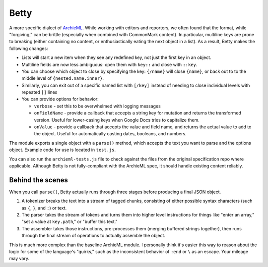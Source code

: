 Betty
=====

A more specific dialect of `ArchieML <https://archieml.org>`_. While working with editors and reporters, we often found that the format, while "forgiving," can be brittle (especially when combined with CommonMark content). In particular, multiline keys are prone to breaking (either containing no content, or enthusiastically eating the next object in a list). As a result, Betty makes the following changes:

* Lists will start a new item when they see any redefined key, not just the first key in an object.
* Multiline fields are now less ambiguous: open them with  ``key::`` and close with ``::key``.
* You can choose which object to close by specifying the key: ``{/name}`` will close ``{name}``, or back out to to the middle level of ``{nested.name.inner}``.
* Similarly, you can exit out of a specific named list with ``[/key]`` instead of needing to close individual levels with repeated ``[]`` lines
* You can provide options for behavior:

  * ``verbose`` - set this to be overwhelmed with logging messages
  * ``onFieldName`` - provide a callback that accepts a string key for mutation and returns the transformed version. Useful for lower-casing keys when Google Docs tries to capitalize them.
  * ``onValue`` - provide a callback that accepts the value and field name, and returns the actual value to add to the object. Useful for automatically casting dates, booleans, and numbers.

The module exports a single object with a ``parse()`` method, which accepts the text you want to parse and the options object. Example code for use is located in ``test.js``. 

You can also run the ``archieml-tests.js`` file to check against the files from the original specification repo where applicable. Although Betty is not fully-compliant with the ArchieML spec, it should handle existing content reliably.

Behind the scenes
-----------------

When you call ``parse()``, Betty actually runs through three stages before producing a final JSON object.

1. A tokenizer breaks the text into a stream of tagged chunks, consisting of either possible syntax characters (such as ``{``,  ``}``, and ``:``) or text.
2. The parser takes the stream of tokens and turns them into higher level instructions for things like "enter an array," "set a value at ``key.path``," or "buffer this text."
3. The assembler takes those instructions, pre-processes them (merging buffered strings together), then runs through the final stream of operations to actually assemble the object.

This is much more complex than the baseline ArchieML module. I personally think it's easier this way to reason about the logic for some of the language's "quirks," such as the inconsistent behavior of ``:end`` or ``\`` as an escape. Your mileage may vary.
